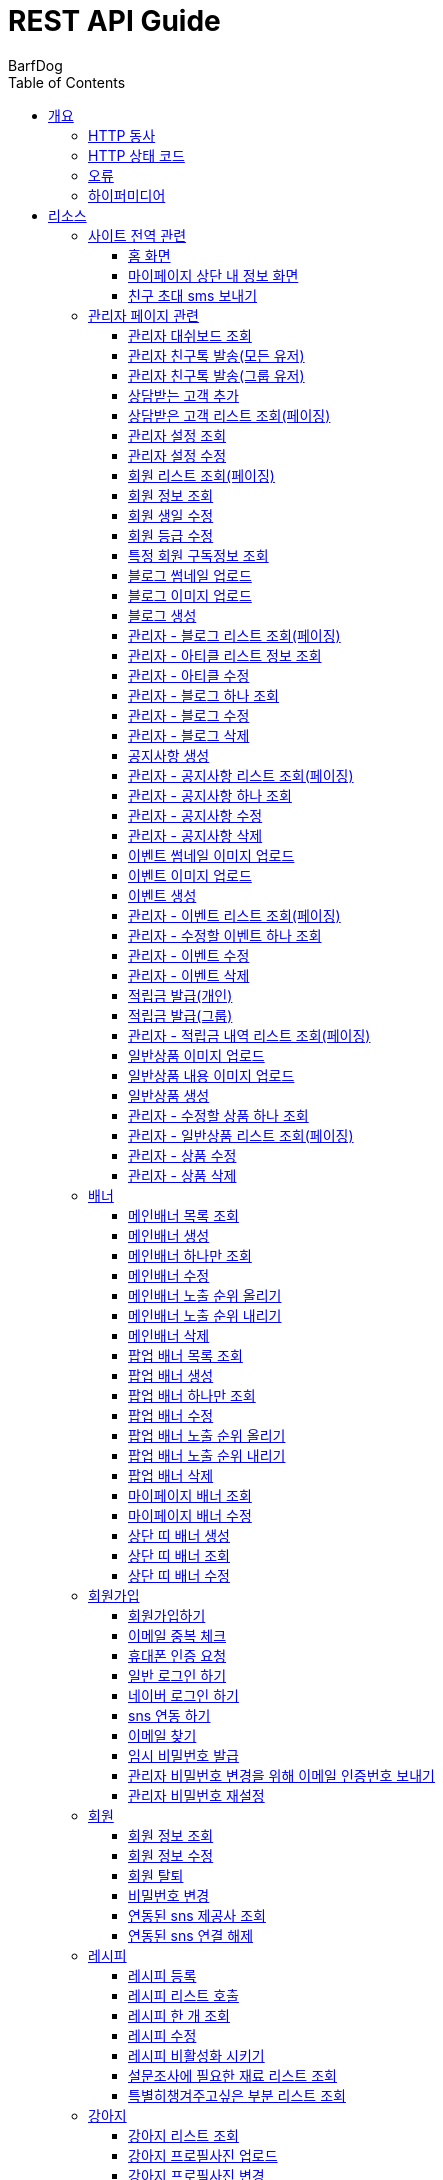 = REST API Guide
BarfDog;
:doctype: book
:icons: font
:source-highlighter: highlightjs
:toc: left
:toclevels: 4
:sectlinks:
:operation-curl-request-title: Example request
:operation-http-response-title: Example response

[[overview]]
= 개요

[[overview-http-verbs]]
== HTTP 동사

본 REST API에서 사용하는 HTTP 동사(verbs)는 가능한한 표준 HTTP와 REST 규약을 따릅니다.

|===
| 동사 | 용례

| `GET`
| 리소스를 가져올 때 사용

| `POST`
| 새 리소스를 만들 때 사용

| `PUT`
| 기존 리소스를 수정할 때 사용 (단, 첨부파일과 값을 한번에 수정할 경우 'POST' 사용)

| `DELETE`
| 기존 리소스를 삭제할 떄 사용
|===

[[overview-http-status-codes]]
== HTTP 상태 코드

본 REST API에서 사용하는 HTTP 상태 코드는 가능한한 표준 HTTP와 REST 규약을 따릅니다.

|===
| 상태 코드 | 용례

| `200 OK`
| 요청을 성공적으로 처리함

| `201 Created`
| 새 리소스를 성공적으로 생성함. 응답의 `Location` 헤더에 해당 리소스의 URI가 담겨있다.

| `400 Bad Request`
| 잘못된 요청을 보낸 경우. 응답 본문에 오류에 대한 정보가 담겨있다.

| `401 Unauthorized`
| 인증되지 않음. ex) 토큰 기한만료 or 토큰이 없을 경우 응답 본문 'reason' 필드 참고

| `403 Forbidden`
| 접근 권한 없음. ex) 해당 토큰으로는 접근할 수 없을 경우

| `404 Not Found`
| 요청한 리소스가 없음. 요청한 인덱스번호에 해당하는 정보가 존재하지 않을경우

| `409 Conflict`
| 리소스 충돌(중복).
|===

[[overview-errors]]
== 오류

에러 응답이 발생했을 때 (상태 코드 >= 400), 본문에 해당 문제를 기술한 JSON 객체가 담겨있다.

예를 들어, 잘못된 요청으로 배너를 만들려고 했을 때  `400 Bad Request` 응답을 받는다.

//include::{snippets}/errors/http-response.adoc[]

[[overview-hypermedia]]
== 하이퍼미디어

본 REST API는 하이퍼미디어를 사용하며 응답에 담겨있는 리소스는 다른 리소스에 대한 링크를 가지고 있다.
응답은 http://stateless.co/hal_specification.html[Hypertext Application from resource to resource. Language (HAL)] 형식을 따른다.
링크는 `_links`라는 키로 제공한다. 본 API의 사용자(클라이언트)는 URI를 직접 생성하지 않아야 하며, 리소스에서 제공하는 링크를 사용해야 한다.

[[resources]]
= 리소스

[[resources-site]]
== 사이트 전역 관련
사이트 전역 관련 api

[[resources-home-page]]
=== 홈 화면

`GET` 요청을 사용하여 홈 화면에 필요한 내용을 조회할 수 있다.

operation::home_page[snippets='curl-request,request-headers,request-body,response-headers,response-body,response-fields,links']

[[resources-my-page]]
=== 마이페이지 상단 내 정보 화면

`GET` 요청을 사용하여 마이페이지 상단 화면에 필요한 내용을 조회할 수 있다.

operation::my_page[snippets='curl-request,request-headers,request-body,response-headers,response-body,response-fields,links']

[[resources-send-inviteSms]]
=== 친구 초대 sms 보내기

`POST` 요청을 사용하여 친구 초대 sms를 전송할 수 있다.

        /*
            * response의 실패
            * {"status":113, "msg":"UTF-8 인코딩이 아닙니다."}
            * 실패 코드번호, 내용
            *
            * status code 112 실패인 경우 인코딩 실패 문자열 return
            *  {"status":112, "msg": "message EUC-KR 인코딩에 실패 하였습니다.", "msg_detail":풰(13)}
            *  실패 코드번호, 내용, 인코딩 실패 문자열(문자열 위치)
        */

		/*
			* response 성공
			* {"status":0}
			* 성공 코드번호 (성공코드는 다이렉트센드 DB서버에 정상수신됨을 뜻하며 발송성공(실패)의 결과는 발송완료 이후 확인 가능합니다.)
			*
			* 잘못된 번호가 포함된 경우
			* {"status":0, "msg":"유효하지 않는 번호를 제외하고 발송 완료 하였습니다.", "msg_detail":"error mobile : 01000000001aa, 010112"}
			* 성공 코드번호 (성공코드는 다이렉트센드 DB서버에 정상수신됨을 뜻하며 발송성공(실패)의 결과는 발송완료 이후 확인 가능합니다.), 내용, 잘못된 데이터
			*
		*/

		/*
			status code
			0   : 정상발송 (성공코드는 다이렉트센드 DB서버에 정상수신됨을 뜻하며 발송성공(실패)의 결과는 발송완료 이후 확인 가능합니다.)
			100 : POST validation 실패
			101 : sender 유효한 번호가 아님
			102 : recipient 유효한 번호가 아님
			103 : 회원정보가 일치하지 않음
			104 : 받는 사람이 없습니다
			105 : message length = 0, message length >= 2000, title >= 20
			106 : message validation 실패
			107 : 이미지 업로드 실패
			108 : 이미지 갯수 초과
			109 : return_url이 유효하지 않습니다
			110 : 이미지 용량 300kb 초과
			111 : 이미지 확장자 오류
			112 : euckr 인코딩 에러 발생
			114 : 예약정보가 유효하지 않습니다.
			200 : 동일 예약시간으로는 200회 이상 API 호출을 할 수 없습니다.
			201 : 분당 300회 이상 API 호출을 할 수 없습니다.
			205 : 잔액부족
			999 : Internal Error.
		 */

operation::send_inviteSms[snippets='curl-request,request-headers,request-body,request-fields,response-headers,response-body,response-fields,links']




[[resources-admin]]
== 관리자 페이지 관련

관리자 관련 api

[[resources-admin-dashBoard]]
=== 관리자 대쉬보드 조회

`GET` 요청을 사용해서 관리자 대쉬보드를 조회할 수 있다.

operation::admin_dashBoard[snippets='curl-request,request-headers,request-parameters,request-body,response-headers,response-body,response-fields,links']



[[resources-friendTalk-all]]
=== 관리자 친구톡 발송(모든 유저)

`POST` 요청을 사용해서 관리자 친구톡을 모든유저에게 보낼 수 있다.

operation::admin_friendTalk_all[snippets='curl-request,request-headers,request-body,request-fields,response-headers,response-body,response-fields,links']


[[resources-friendTalk-group]]
=== 관리자 친구톡 발송(그룹 유저)

`POST` 요청을 사용해서 관리자 친구톡을 그룹유저에게 보낼 수 있다.

operation::admin_friendTalk_group[snippets='curl-request,request-headers,request-body,request-fields,response-headers,response-body,response-fields,links']


[[resources-create-guest]]
=== 상담받는 고객 추가

`POST` 요청을 사용해서 상담받는 고객을 추가 할 수 있다.

operation::admin_create_guest[snippets='curl-request,request-headers,request-body,request-fields,response-headers,response-body,response-fields,links']

[[resources-query-admin-guests]]
=== 상담받은 고객 리스트 조회(페이징)

`GET` 요청을 사용해서 상담받은 고객 리스트를 조회 할 수 있다. +

검색 키워드를 포함한 모든 결과 조회 +

operation::query_admin_guests[snippets='curl-request,request-headers,request-parameters,request-body,response-headers,response-body,response-fields,links']








[[resources-query-setting]]
=== 관리자 설정 조회

`GET` 요청을 사용해서 관리자 설정을 조회할 수 있다.

operation::query_setting[snippets='curl-request,request-headers,request-body,response-headers,response-body,response-fields,links']

[[resources-update-setting]]
=== 관리자 설정 수정

`PUT` 요청을 사용해서 관리자 설정을 수정할 수 있다.

operation::update_setting[snippets='curl-request,request-headers,request-body,request-fields,response-headers,response-body,response-fields,links']


[[resources-admin-queryMembers]]
=== 회원 리스트 조회(페이징)

`GET` 요청을 사용하여 페이징으로 회원을 검색할 수 있다.

operation::admin_query_members[snippets='curl-request,request-headers,request-parameters,request-body,response-headers,response-body,response-fields,links']


[[resources-admin-queryMember]]
=== 회원 정보 조회

`GET` 요청을 사용해서 회원 정보를 조회할 수 있다.

operation::admin_query_member[snippets='curl-request,path-parameters,request-headers,request-body,response-headers,response-body,response-fields,links']

[[resources-admin-updateBirthday]]
=== 회원 생일 수정

`PUT` 요청을 사용해서 회원 생일을 수정 할 수 있다.

operation::update_memberBirthday[snippets='curl-request,path-parameters,request-headers,request-body,request-fields,response-headers,response-body,response-fields,links']


[[resources-admin-updateGrade]]
=== 회원 등급 수정

`PUT` 요청을 사용해서 회원 등급을 수정 할 수 있다.

operation::update_memberGrade[snippets='curl-request,path-parameters,request-headers,request-body,request-fields,response-headers,response-body,response-fields,links']


[[admin_query_memberSubscribes]]
=== 특정 회원 구독정보 조회

`GET` 요청을 사용해서 특정 회원의 구독리스트를 조회할 수 있다.

operation::admin_query_memberSubscribes[snippets='curl-request,path-parameters,request-parameters,request-headers,request-body,response-headers,response-body,response-fields,links']




[[resources-upload-blogThumbnail]]
=== 블로그 썸네일 업로드

`POST` 요청을 사용해서 블로그 썸네일을 업로드 할 수 있다.

operation::upload_blogThumbnail[snippets='curl-request,request-headers,request-body,request-parts,response-headers,response-body,response-fields,links']



[[resources-upload-blogImage]]
=== 블로그 이미지 업로드

`POST` 요청을 사용해서 블로그 이미지를 업로드 할 수 있다.

operation::upload_blogImage[snippets='curl-request,request-headers,request-body,request-parts,response-headers,response-body,response-fields,links']

[[resources-create-blog]]
=== 블로그 생성

`POST` 요청을 사용해서 블로그를 생성 할 수 있다.

operation::create_blog[snippets='curl-request,request-headers,request-body,request-fields,response-headers,response-body,response-fields,links']

[[resources-admin-query-blogs]]
=== 관리자 - 블로그 리스트 조회(페이징)

`GET` 요청을 사용하여 페이징으로 블로그리스트를 조회할 수 있다.

operation::admin_query_blogs[snippets='curl-request,request-headers,request-parameters,request-body,response-headers,response-body,response-fields,links']

[[resources-admin-query-articles]]
=== 관리자 - 아티클 리스트 정보 조회

`GET` 요청을 사용하여 아티클 리스트와 아티클로 설정할 블로그 제목 리스트를 조회할 수 있다.

operation::admin_query_articles[snippets='curl-request,request-headers,request-body,response-headers,response-body,response-fields,links']

[[resources-admin-update-articles]]
=== 관리자 - 아티클 수정

`PUT` 요청을 사용하여 아티클을 변경할 수 있다.

operation::admin_update_articles[snippets='curl-request,request-headers,request-body,request-fields,response-headers,response-body,response-fields,links']


[[resources-admin-query-blog]]
=== 관리자 - 블로그 하나 조회

`GET` 요청을 사용하여 수정할 블로그의 정보를 조회할 수 있다.

operation::admin_query_blog[snippets='curl-request,path-parameters,request-headers,request-body,response-headers,response-body,response-fields,links']

[[resources-admin-update-blog]]
=== 관리자 - 블로그 수정

`PUT` 요청을 사용하여 블로그의 정보를 수정할 수 있다.

operation::admin_update_blog[snippets='curl-request,path-parameters,request-headers,request-body,request-fields,response-headers,response-body,response-fields,links']

[[resources-admin-delete-blog]]
=== 관리자 - 블로그 삭제

`DELETE` 요청을 사용하여 블로그를 삭제할 수 있다.

아티클인 블로그를 삭제할 경우 400 에러와 메시지 나옴.

operation::admin_delete_blog[snippets='curl-request,path-parameters,request-headers,request-body,response-headers,response-body,response-fields,links']


[[resources-create-notice]]
=== 공지사항 생성

`POST` 요청을 사용해서 공지사항을 생성 할 수 있다.

operation::create_notice[snippets='curl-request,request-headers,request-body,request-fields,response-headers,response-body,response-fields,links']

[[resources-admin-query-notices]]
=== 관리자 - 공지사항 리스트 조회(페이징)

`GET` 요청을 사용하여 페이징으로 공지사항 리스트를 조회할 수 있다.

operation::admin_query_notices[snippets='curl-request,request-headers,request-parameters,request-body,response-headers,response-body,response-fields,links']

[[resources-admin-query-notice]]
=== 관리자 - 공지사항 하나 조회

`GET` 요청을 사용하여 수정할 공지사항의 정보를 조회할 수 있다.

operation::admin_query_notice[snippets='curl-request,path-parameters,request-headers,request-body,response-headers,response-body,response-fields,links']

[[resources-admin-update-notice]]
=== 관리자 - 공지사항 수정

`PUT` 요청을 사용하여 공지사항의 정보를 수정할 수 있다.

operation::admin_update_notice[snippets='curl-request,path-parameters,request-headers,request-body,request-fields,response-headers,response-body,response-fields,links']

[[resources-delete-notice]]
=== 관리자 - 공지사항 삭제

`DELETE` 요청을 사용하여 공지사항을 삭제할 수 있다.

글 카테고리가 공지사항이 아닌 글을 삭제하려고 할 경우 400 에러와 메시지 나옴.

operation::admin_delete_notice[snippets='curl-request,path-parameters,request-headers,request-body,response-headers,response-body,response-fields,links']

[[resources-upload-eventThumbnail]]
=== 이벤트 썸네일 이미지 업로드

`POST` 요청을 사용해서 이벤트 썸네일을 업로드 할 수 있다.

operation::upload_eventThumbnail[snippets='curl-request,request-headers,request-body,request-parts,response-headers,response-body,response-fields,links']


[[resources-upload-eventImage]]
=== 이벤트 이미지 업로드

`POST` 요청을 사용해서 이벤트 이미지를 업로드 할 수 있다.

operation::upload_eventImage[snippets='curl-request,request-headers,request-body,request-parts,response-headers,response-body,response-fields,links']

[[resources-create-event]]
=== 이벤트 생성

`POST` 요청을 사용해서 이벤트를 생성 할 수 있다.

operation::create_event[snippets='curl-request,request-headers,request-body,request-fields,response-headers,response-body,response-fields,links']


[[resources-admin-query-events]]
=== 관리자 - 이벤트 리스트 조회(페이징)

`GET` 요청을 사용하여 페이징으로 이벤트 리스트를 조회할 수 있다.

operation::admin_query_events[snippets='curl-request,request-headers,request-parameters,request-body,response-headers,response-body,response-fields,links']

[[resources-admin-query-event]]
=== 관리자 - 수정할 이벤트 하나 조회

`GET` 요청을 사용하여 수정할 이벤트의 정보를 조회할 수 있다.

operation::admin_query_event[snippets='curl-request,path-parameters,request-headers,request-body,response-headers,response-body,response-fields,links']

[[resources-admin-update-event]]
=== 관리자 - 이벤트 수정

`PUT` 요청을 사용하여 이벤트의 정보를 수정할 수 있다.

operation::admin_update_event[snippets='curl-request,path-parameters,request-headers,request-body,request-fields,response-headers,response-body,response-fields,links']

[[resources-admin-delete-event]]
=== 관리자 - 이벤트 삭제

`DELETE` 요청을 사용하여 이벤트를 삭제할 수 있다.

operation::admin_delete_event[snippets='curl-request,path-parameters,request-headers,request-body,response-headers,response-body,response-fields,links']


[[resources-publish-reward-personal]]
=== 적립금 발급(개인)

`POST` 요청을 사용해서 특정 개인들에게 적립금을 발급할 수 있다.

operation::admin_publish_rewards_personal[snippets='curl-request,request-headers,request-body,request-fields,response-headers,response-body,response-fields,links']

[[resources-publish-reward-group]]
=== 적립금 발급(그룹)

`POST` 요청을 사용해서 선택한 그룹에게 적립금을 발급할 수 있다.

operation::admin_publish_rewards_group[snippets='curl-request,request-headers,request-body,request-fields,response-headers,response-body,response-fields,links']

[[resources-admin-queryRewards]]
=== 관리자 - 적립금 내역 리스트 조회(페이징)

`GET` 요청을 사용하여 페이징으로 적립금 내역 리스트를 조회할 수 있다.

operation::admin_query_rewards[snippets='curl-request,request-headers,request-parameters,request-body,response-headers,response-body,response-fields,links']


[[resources-upload-imageImage]]
=== 일반상품 이미지 업로드

`POST` 요청을 사용해서 일반상품 이미지를 업로드 할 수 있다.

operation::upload_itemImage[snippets='curl-request,request-headers,request-body,request-parts,response-headers,response-body,response-fields,links']


[[resources-upload-itemContentImage]]
=== 일반상품 내용 이미지 업로드

`POST` 요청을 사용해서 일반상품 내용 이미지를 업로드 할 수 있다.

operation::upload_itemContentImage[snippets='curl-request,request-headers,request-body,request-parts,response-headers,response-body,response-fields,links']

[[resources-create-item]]
=== 일반상품 생성

`POST` 요청을 사용해서 일반상품을 생성 할 수 있다.

operation::create_item[snippets='curl-request,request-headers,request-body,request-fields,response-headers,response-body,response-fields,links']

[[resources-admin-query-item]]
=== 관리자 - 수정할 상품 하나 조회

`GET` 요청을 사용하여 수정할 상품의 정보를 조회할 수 있다.

operation::admin_query_item[snippets='curl-request,path-parameters,request-headers,request-body,response-headers,response-body,response-fields,links']

[[resources-admin-query-items]]
=== 관리자 - 일반상품 리스트 조회(페이징)

`GET` 요청을 사용하여 페이징으로 적립금 내역 리스트를 조회할 수 있다.

operation::admin_query_items[snippets='curl-request,request-headers,request-parameters,request-body,response-headers,response-body,response-fields,links']

[[resources-update-item]]
=== 관리자 - 상품 수정

`PUT` 요청을 사용하여 상품의 정보를 수정할 수 있다.

operation::admin_update_item[snippets='curl-request,path-parameters,request-headers,request-body,request-fields,response-headers,response-body,response-fields,links']

[[resources-delete-item]]
=== 관리자 - 상품 삭제

`DELETE` 요청을 사용하여 상품을 삭제할 수 있다.

operation::admin_delete_item[snippets='curl-request,path-parameters,request-headers,request-body,response-headers,response-body,response-fields,links']










[[resources-banners]]
== 배너

배너 리소스는 배너를 만들거나 조회할 때 사용한다.

[[resources-query-mainBanners]]
=== 메인배너 목록 조회

`GET` 요청을 사용하여 모든 메인 배너를 조회할 수 있다.

operation::query_mainBanners[snippets='curl-request,request-headers,request-body,response-headers,response-body,response-fields,links']

[[resources-create-mainBanner]]
=== 메인배너 생성

`POST` 요청을 사용해서 새 메인배너를 만들 수 있다.

operation::create_mainBanner[snippets='curl-request,request-headers,request-body,request-parts,request-part-requestDto-fields,response-headers,response-body,response-fields,links']

[[resources-query-mainBanner]]
=== 메인배너 하나만 조회

`GET` 요청을 사용해서 메인 배너 하나를 조회할 수 있다.

operation::query_mainBanner[snippets='curl-request,path-parameters,request-headers,request-body,response-headers,response-body,response-fields,links']


[[resources-update-mainBanner]]
=== 메인배너 수정

`POST` 요청을 사용해서 메인배너를 수정할 수 있다.[파일+데이터 동시에 수정하기 때문에 POST 사용]

operation::update_mainBanner[snippets='curl-request,path-parameters,request-headers,request-body,request-parts,request-part-requestDto-fields,response-headers,response-body,response-fields,links']

[[resources-update-mainBanner-leakedOrder-up]]
=== 메인배너 노출 순위 올리기

`PUT` 요청을 사용해서 메인 배너의 노출 순위를 올릴 수 있다.

operation::update_mainBanner_up[snippets='curl-request,path-parameters,request-headers,request-body,response-headers,response-body,response-fields,links']

[[resources-update-mainBanner-leakedOrder-down]]
=== 메인배너 노출 순위 내리기

`PUT` 요청을 사용해서 메인 배너의 노출 순위를 내릴 수 있다.

operation::update_mainBanner_down[snippets='curl-request,path-parameters,request-headers,request-body,response-headers,response-body,response-fields,links']

[[resources-delete-mainBanner]]
=== 메인배너 삭제

`DELETE` 요청을 사용해서 메인 배너를 삭제할 수 있다.

operation::delete_mainBanner[snippets='curl-request,path-parameters,request-headers,request-body,response-headers,response-body,response-fields,links']




[[resources-query-popupBanners]]
=== 팝업 배너 목록 조회

`GET` 요청을 사용하여 모든 팝업 배너를 조회할 수 있다.

operation::query_popupBanners[snippets='curl-request,request-headers,request-body,response-headers,response-body,response-fields,links']

[[resources-create-popupBanner]]
=== 팝업 배너 생성

`POST` 요청을 사용해서 새 팝업 배너를 만들 수 있다.

operation::create_popupBanner[snippets='curl-request,request-headers,request-body,request-parts,request-part-requestDto-fields,response-headers,response-body,response-fields,links']

[[resources-query-popupBanner]]
=== 팝업 배너 하나만 조회

`GET` 요청을 사용해서 팝업 배너 하나를 조회할 수 있다.

operation::query_popupBanner[snippets='curl-request,path-parameters,request-headers,request-body,response-headers,response-body,response-fields,links']


[[resources-update-popupBanner]]
=== 팝업 배너 수정

`POST` 요청을 사용해서 팝업 배너를 수정할 수 있다.[파일+데이터 동시에 수정하기 때문에 POST 사용]

operation::update_popupBanner[snippets='curl-request,path-parameters,request-headers,request-body,request-parts,request-part-requestDto-fields,response-headers,response-body,response-fields,links']

[[resources-update-popupBanner-leakedOrder-up]]
=== 팝업 배너 노출 순위 올리기

`PUT` 요청을 사용해서 팝업 배너의 노출 순위를 올릴 수 있다.

operation::update_popupBanner_up[snippets='curl-request,path-parameters,request-headers,request-body,response-headers,response-body,response-fields,links']

[[resources-update-popupBanner-leakedOrder-down]]
=== 팝업 배너 노출 순위 내리기

`PUT` 요청을 사용해서 팝업 배너의 노출 순위를 내릴 수 있다.

operation::update_popupBanner_down[snippets='curl-request,path-parameters,request-headers,request-body,response-headers,response-body,response-fields,links']

[[resources-delete-popupBanner]]
=== 팝업 배너 삭제

`DELETE` 요청을 사용해서 팝업 배너를 삭제할 수 있다.

operation::delete_popupBanner[snippets='curl-request,path-parameters,request-headers,request-body,response-headers,response-body,response-fields,links']

[[resources-query-myPageBanner]]
=== 마이페이지 배너 조회

`GET` 요청을 사용해서 마이페이지 배너를 조회할 수 있다.

operation::query_myPageBanner[snippets='curl-request,request-headers,request-body,response-headers,response-body,response-fields,links']

[[resources-update-myPageBanner]]
=== 마이페이지 배너 수정

`POST` 요청을 사용해서 마이페이지 배너를 수정할 수 있다.[파일+데이터 동시에 수정하기 때문에 수정이지만 POST 사용]

operation::create_myPageBanner[snippets='curl-request,request-headers,request-body,request-parts,request-part-requestDto-fields,response-headers,response-body,response-fields,links']


[[resources-create-topBanner]]
=== 상단 띠 배너 생성

`POST` 요청을 사용해서 상단 띠 배너를 생성할 수 있다.

operation::create_topBanner[snippets='curl-request,request-headers,request-body,response-headers,response-body,response-fields,links']

[[resources-query-topBanner]]
=== 상단 띠 배너 조회

`GET` 요청을 사용해서 상단 띠 배너를 생성할 수 있다.

operation::query_topBanner[snippets='curl-request,request-headers,request-body,response-headers,response-body,response-fields,links']

[[resources-update-topBanner]]
=== 상단 띠 배너 수정

`PUT` 요청을 사용해서 상단 띠 배너를 수정할 수 있다.

operation::update_topBanner[snippets='curl-request,path-parameters,request-headers,request-fields,request-body,response-headers,response-body,response-fields,links']


[[resources-join-info]]
== 회원가입

회원가입 관련 리소스.

[[resources-join]]
=== 회원가입하기

`POST` 요청을 사용해서 회원가입을 할 수 있다.

operation::join[snippets='curl-request,request-headers,request-body,request-fields,response-headers,response-body,response-fields,links']

[[resources-email-duplication]]
=== 이메일 중복 체크

`GET` 요청을 사용해서 이메일 중복체크를 할 수 있다.

중복일 경우 http status 409

operation::email_duplication[snippets='curl-request,request-headers,request-parameters,request-body,response-headers,response-body,response-fields,links']



[[resources-join-phoneAuth]]
=== 휴대폰 인증 요청

`POST` 요청을 사용해서 휴대폰 본인 인증 요청을 할 수 있다. +
이미 db에 존재하는 휴대전화일 경우 409 에러 응답

operation::join_phoneAuth[snippets='curl-request,request-headers,request-body,request-fields,response-headers,response-body,response-fields,links']

[[resources-login]]
=== 일반 로그인 하기

`POST` 요청을 사용해서 일반 로그인을 할 수 있다.

operation::login[snippets='curl-request,request-headers,request-body,request-fields,response-headers,response-body,response-fields']

[[resources-login-naver]]
=== 네이버 로그인 하기

`POST` 요청을 사용해서 네이버 간편 로그인을 할 수 있다.

response body에 resultcode, message 값 / 설명 +
251, new member / 기존회원 존재하지않고 처음 방문한 사용자 -> 네이버 api 회원 정보 이용해서 회원가입 페이지로 가서 추가 입력 +
252, need to connect new sns / 기존회원 존재하나 sns 연동 되지 않음 -> sns 연동 페이지로 이동 +
253, has already been connected by kakao / 이미 카카오로 연동되어있는 계정 (카카오 로그인시 200 success 로그인 처리) +
254, has already been connected by naver / 이미 네이버로 연동되어있는 계정 (네이버 로그인시 200 success 로그인 처리) +
+
200, success / 간편로그인 성공 - 응답 header에 'Authorization' 존재함 +
+
500, internal error / 내부 에러 +
+
기타 네이버 api 에러 +
024, Authentication failed / 인증에 실패했습니다. +
028, Authentication header not exists / OAuth 인증 헤더(authorization header)가 없습니다. +
403, Forbidden / 호출 권한이 없습니다.	API 요청 헤더에 클라이언트 ID와 Secret 값을 정확히 전송했는지 확인해보시길 바랍니다. +
404, Not Found / 검색 결과가 없습니다.	- +
500, Internal Server Error / 데이터베이스 오류입니다.	서버 내부 에러가 발생하였습니다. 포럼에 올려주시면 신속히 조치하겠습니다. +

operation::login_naver[snippets='curl-request,request-headers,request-body,request-fields,response-headers,response-body,response-fields']

[[resources-connect-sns]]
=== sns 연동 하기

`POST` 요청을 사용해서 네이버 간편 로그인을 할 수 있다.

연동 성공 시 200, 로그인 처리 - response header Authorization jwt 토큰 +
비밀번호 잘못됨 400 +
휴대번호에 해당하는 계정 존재하지않음 404 +

operation::connect_sns[snippets='curl-request,request-headers,request-body,request-fields,response-headers,response-body,response-fields']






[[resources-find-email]]
=== 이메일 찾기

`GET` 요청을 사용해서 이메일을 찾을 수 있다.

operation::find_email[snippets='curl-request,request-headers,request-parameters,response-headers,response-body,response-fields,links']

[[resources-find-password]]
=== 임시 비밀번호 발급

`PUT` 요청을 사용해서 임시 비밀번호를 발급 받을 수 있다.

operation::find_password[snippets='curl-request,request-headers,request-body,request-fields,response-headers,response-body,response-fields,links']

[[resources-admin-password-email-auth]]
=== 관리자 비밀번호 변경을 위해 이메일 인증번호 보내기

`POST` 요청을 사용해서 이메일 인증번호를 보낼 수 있다.

operation::email_auth_admin_password[snippets='curl-request,request-headers,request-body,request-fields,response-headers,response-body,response-fields,links']

[[resources-change-admin-password]]
=== 관리자 비밀번호 재설정

`PUT` 요청을 사용해서 관리자의 비밀번호를 새로 설정할 수 있다.

operation::change_admin_password[snippets='curl-request,request-headers,request-body,request-fields,response-headers,response-body,response-fields,links']



[[resources-member-info]]
== 회원

회원 관련 리소스.

[[resources-query-member]]
=== 회원 정보 조회

`GET` 요청을 사용해서 마이페이지에 필요한 회원정보를 조회 할 수 있다.

operation::query_member[snippets='curl-request,request-headers,request-body,response-headers,response-body,response-fields,links']

[[resources-update-member]]
=== 회원 정보 수정

`PUT` 요청을 사용해서 회원 정보를 수정 할 수 있다.

operation::update_member[snippets='curl-request,request-headers,request-body,request-fields,response-headers,response-body,response-fields,links']

[[resources-withdrawal]]
=== 회원 탈퇴

`DELETE` 요청을 사용해서 회원 탈퇴를 할 수 있다. +
탈퇴 시 실제로 삭제되는게 아니고 member객체의 isWithdrawal 필드가 true 로 변경됨

operation::withdrawal[snippets='curl-request,request-headers,request-body,request-fields,response-headers,response-body,response-fields,links']


[[resources-update-password]]
=== 비밀번호 변경

`PUT` 요청을 사용해서 비밀번호를 수정 할 수 있다.

operation::update_password[snippets='curl-request,request-headers,request-body,request-fields,response-headers,response-body,response-fields,links']

[[resources-query-snsProvider]]
=== 연동된 sns 제공사 조회

`GET` 요청을 사용해서 마이페이지 연동된 sns 제공사를 조회 할 수 있다.

operation::query_snsProvider[snippets='curl-request,request-headers,request-body,response-headers,response-body,response-fields,links']

[[resources-unconnect-sns]]
=== 연동된 sns 연결 해제

`DELETE` 요청을 사용해서 마이페이지 연동된 sns 연결을 해제할 수 있다.

operation::unconnect_sns[snippets='curl-request,request-headers,request-body,response-headers,response-body,response-fields,links']


[[resources-recipe-info]]
== 레시피

레시피 관련 리소스.

[[resources-create-recipe]]
=== 레시피 등록

`POST` 요청을 사용해서 새로운 레시피를 등록 할 수 있다.

operation::create_recipe[snippets='curl-request,request-headers,request-body,request-parts,request-part-requestDto-fields,response-headers,response-body,response-fields,links']

[[resources-query-recipes]]
=== 레시피 리스트 호출

`GET` 요청을 사용해서 레시피 리스트를 호출 할 수 있다.

operation::query_recipes[snippets='curl-request,request-headers,request-body,response-headers,response-body,response-fields,links']

[[resources-query-recipe]]
=== 레시피 한 개 조회

`GET` 요청을 사용해서 레시피를 한 개 조회 할 수 있다.

operation::query_recipe[snippets='curl-request,path-parameters,request-headers,request-body,response-headers,response-body,response-fields,links']

[[resources-update-recipe]]
=== 레시피 수정

`POST` 요청을 사용해서 레시피를 수정 할 수 있다.(파일과 데이터를 동시에 저장하기 때문에 POST 사용)

operation::update_recipe[snippets='curl-request,path-parameters,request-headers,request-body,request-parts,request-part-requestDto-fields,response-headers,response-body,response-fields,links']

[[resources-inactive-recipe]]
=== 레시피 비활성화 시키기

`PUT` 요청을 사용해서 레시피를 비활성화 시킬 수 있다.

operation::inactive_recipe[snippets='curl-request,path-parameters,request-headers,request-body,response-headers,response-body,response-fields,links']

[[resources-query-ingredients]]
=== 설문조사에 필요한 재료 리스트 조회

`GET` 요청을 사용해서 설문조사에 필요한 재료 리스트를 조회할 수 있다.

operation::query_ingredients[snippets='curl-request,request-headers,request-body,response-headers,response-body,response-fields,links']

[[resources-query-recipesForSurvey]]
=== 특별히챙겨주고싶은 부분 리스트 조회

`GET` 요청을 사용해서 설문조사에 특별히챙겨주고싶은 부분 리스트를 조회할 수 있다.

operation::query_recipesForSurvey[snippets='curl-request,request-headers,request-body,response-headers,response-body,response-fields,links']


[[resources-dog-info]]
== 강아지

강아지 관련 리소스.

[[resources-query-dogs]]
=== 강아지 리스트 조회

`GET` 요청을 사용해서 내 강아지 리스트를 조회 할 수 있다.

operation::query_dogs[snippets='curl-request,request-headers,request-body,response-headers,response-body,response-fields,links']


[[resources-upload-dogPicture]]
=== 강아지 프로필사진 업로드

`POST` 요청을 사용해서 강아지 사진을 업로드 할 수 있다.

operation::upload_dogPicture[snippets='curl-request,request-headers,request-body,request-parts,response-headers,response-body,response-fields,links']

[[resources-update-dogPicture]]
=== 강아지 프로필사진 변경

`PUT` 요청을 사용해서 강아지 사진을 변경 할 수 있다. +

이미 (다른 강아지 or 본 강아지가)사용중인 dogPictureId 를 요청할 경우 conflict 409 status 응답 (본 강아지가 원래 사용하던 dogPictureId를 입력해도 409)+
dogPictureId가 null인 경우 기존 사진 삭제 처리

operation::update_dogPicture[snippets='curl-request,path-parameters,request-headers,request-body,request-fields,response-headers,response-body,response-fields,links']

[[resources-update-representative-dog]]
=== 강아지 대표견 설정

`PUT` 요청을 사용해서 해당 강아지를 대표견으로 설정 할 수 있다.

operation::update_representative_dog[snippets='curl-request,path-parameters,request-headers,request-body,response-headers,response-body,response-fields,links']

[[resources-query-dog]]
=== 수정할 강아지 정보 조회

`GET` 요청을 사용해서 해당 강아지의 정보를 조회할 수 있다.

operation::query_dog[snippets='curl-request,path-parameters,request-headers,request-body,response-headers,response-body,response-fields,links']

[[resources-update-dog]]
=== 강아지 설문조사 수정

`PUT` 요청을 사용해서 해당 강아지의 설문조사를 수정할 수 있다.

operation::update_dog[snippets='curl-request,request-headers,request-body,request-fields,response-headers,response-body,response-fields,links']


[[resources-query-dog-surveyReport]]
=== 강아지 설문조사 리포트 조회

`GET` 요청을 사용해서 해당 강아지의 설문조사 리포트를 조회할 수 있다.

operation::query_dog_surveyReport[snippets='curl-request,path-parameters,request-headers,request-body,response-headers,response-body,response-fields,links']

[[resources-query-dog-surveyReportResult]]
=== 강아지 설문조사 리포트 결과 조회

`GET` 요청을 사용해서 해당 강아지의 설문조사 리포트의 결과를 조회할 수 있다.

operation::query_dog_surveyReportResult[snippets='curl-request,path-parameters,request-headers,request-body,response-headers,response-body,response-fields,links']

[[resources-update-subscribe]]
=== 구독정보 수정

`PUT` 요청을 사용해서 구독정보를 수정할 수 있다.

operation::update_subscribe[snippets='curl-request,path-parameters,request-headers,request-body,request-fields,response-headers,response-body,response-fields,links']




[[resources-delete-dog]]
=== 강아지 삭제

`DELETE` 요청을 사용해서 해당 강아지를 삭제할 수 있다. +

삭제할 강아지 존재하지 않음 404 +
삭제할 강아지가 대표견일 경우 400(삭제 불가) +

operation::delete_dog[snippets='curl-request,path-parameters,request-headers,request-body,response-headers,response-body,response-fields,links']



[[resources-create-dog]]
=== 강아지 등록

`POST` 요청을 사용해서 설문조사 후 새로운 강아지를 등록 할 수 있다.

operation::create_dog[snippets='curl-request,request-headers,request-body,request-fields,response-headers,response-body,response-fields,links']

[[resources-surveyReport-info]]
== 설문조사

설문조사 관련 리소스.

[[resources-query-surveyReport]]
=== 설문조사 리포트 조회

`GET` 요청을 사용해서 설문조사 분석 리포트를 조회 할 수 있다.

operation::query_surveyReport[snippets='curl-request,path-parameters,request-headers,response-headers,response-body,response-fields,links']

[[resources-query-surveyResult]]
=== 설문조사 리포트 레시피 추천 결과 조회

`GET` 요청을 사용해서 설문조사 분석 리포트를 조회 할 수 있다.

operation::query_surveyResult[snippets='curl-request,path-parameters,request-headers,response-headers,response-body,response-fields,links']


[[resources-admin-coupon-info]]
== 관리자 쿠폰

관리자 쿠폰 관련 리소스.

[[resources-create-coupon]]
=== 쿠폰 등록

`POST` 요청을 사용해서 새로운 쿠폰을 등록 할 수 있다.

operation::create_coupon[snippets='curl-request,request-headers,request-body,request-fields,response-headers,response-body,response-fields,links']

[[resources-query-direct-coupons]]
=== 직접 발행 쿠폰 조회

`GET` 요청을 사용해서 직접 발행 쿠폰을 조회할 수 있다.

operation::query_direct_coupons[snippets='curl-request,request-headers,request-parameters,request-body,response-headers,response-body,response-fields,links']

[[resources-query-auto-coupons]]
=== 자동 발행 쿠폰 조회

`GET` 요청을 사용해서 자동 발행 쿠폰을 조회할 수 있다.

operation::query_auto_coupons[snippets='curl-request,request-headers,request-parameters,request-body,response-headers,response-body,response-fields,links']

[[resources-update-coupon-inactive]]
=== 쿠폰 비활성(삭제)시키기

`PUT` 요청을 사용해서 쿠폰을 비활성(삭제) 시킬 수 있다.

operation::update_coupon_inactive[snippets='curl-request,path-parameters,request-headers,request-body,response-headers,response-body,response-fields,links']

[[resources-query-general-coupons-in-publication]]
=== 쿠폰 발행 시 선택할 일반 쿠폰 리스트

`GET` 요청을 사용해서 일반 발행 쿠폰 리스트를 조회할 수 있다.

operation::query_general_coupons_in_publication[snippets='curl-request,request-headers,request-body,response-headers,response-body,response-fields,links']

[[resources-query-code-coupons-in-publication]]
=== 쿠폰 발행 시 선택할 코드 쿠폰 리스트

`GET` 요청을 사용해서 코드 발행 쿠폰 리스트를 조회할 수 있다.

operation::query_code_coupons_in_publication[snippets='curl-request,request-headers,request-body,response-headers,response-body,response-fields,links']

[[resources-query-members-in-publication]]
=== 개인 쿠폰 발행 시 유저 검색

`GET` 요청을 사용해서 개인 쿠폰 발행할 유저를 검색할 수 있다.

operation::query_members_in_publication[snippets='curl-request,request-headers,request-body,request-parameters,response-headers,response-body,response-fields,links']

[[resources-publish-coupon-personal]]
=== 개인 쿠폰 발행하기

`POST` 요청을 사용해서 선택한 개인 유저들에게 쿠폰을 발행할 수 있다.

operation::publish_coupon_personal[snippets='curl-request,request-headers,request-body,request-fields,response-headers,response-body,response-fields,links']

[[resources-publish-coupon-group]]
=== 그룹 쿠폰 발행하기

`POST` 요청을 사용해서 해당 그룹에게 쿠폰을 발행할 수 있다.

operation::publish_coupon_group[snippets='curl-request,request-headers,request-body,request-fields,response-headers,response-body,response-fields,links']

[[resources-publish-coupon-all]]
=== 모든유저에게 쿠폰 발행하기

`POST` 요청을 사용해서 모든 유저에게 쿠폰을 발행할 수 있다.

operation::publish_coupon_all[snippets='curl-request,request-headers,request-body,request-fields,response-headers,response-body,response-fields,links']


[[resources-query-auto-coupons-modification]]
=== 수정할 자동발행 쿠폰 리스트 조회하기

`GET` 요청을 사용해서 수정할 자동발행 쿠폰 리스트를 조회할 수 있다.

operation::query_auto_coupons_modification[snippets='curl-request,request-headers,request-body,response-headers,response-body,response-fields,links']

[[resources-resources-update-auto-coupons]]
=== 자동 발행 쿠폰 수정하기

`PUT` 요청을 사용해서 자동발행 쿠폰을 수정할 수 있다.

operation::update_auto_coupons[snippets='curl-request,request-headers,request-body,request-fields,response-headers,response-body,response-fields,links']


[[resources-reward-info]]
== 적립금

마이페이지 적립금 관련 리소스.

[[resources-query-rewards]]
=== 적립금 내역 조회(페이징)

`GET` 요청을 사용하여 페이징으로 적립금 내역을 검색할 수 있다.

operation::query_rewards[snippets='curl-request,request-headers,request-parameters,request-body,response-headers,response-body,response-fields,links']


[[resources-query-rewards-invite]]
=== 친구초대 적립금 내역 조회(페이징)

`GET` 요청을 사용하여 페이징으로 친구초대 적립금 내역을 검색할 수 있다.

operation::query_rewards_invite[snippets='curl-request,request-headers,request-parameters,request-body,response-headers,response-body,response-fields,links']

[[resources-recommend-friend]]
=== 친구 코드로 추천하기

`PUT` 요청을 사용하여 친구를 추천할 수 있다.

operation::query_rewards_recommend[snippets='curl-request,request-headers,request-body,response-headers,response-body,response-fields,links']



[[resources-event-info]]
== 이벤트

이벤트 관련 리소스.

[[resources-query-events]]
=== 진행중인 이벤트 조회(페이징)

`GET` 요청을 사용하여 페이징으로 진행중인 이벤트 리스트를 조회할 수 있다.

operation::query_events[snippets='curl-request,request-headers,request-parameters,request-body,response-headers,response-body,response-fields,links']

[[resources-query-event]]
=== 이벤트 상세 조회

`GET` 요청을 사용하여 이벤트 상세를 조회할 수 있다.

operation::query_event[snippets='curl-request,request-headers,path-parameters,request-body,response-headers,response-body,response-fields,links']


[[resources-notice-info]]
== 공지사항

공지사항 관련 리소스.

[[resources-query-notices]]
=== 공지사항 조회(페이징)

`GET` 요청을 사용하여 페이징으로 공지사항 리스트를 조회할 수 있다.

operation::query_notices[snippets='curl-request,request-headers,request-parameters,request-body,response-headers,response-body,response-fields,links']

[[resources-query-notice]]
=== 공지사항 하나 조회

`GET` 요청을 사용하여 공지사항 하나를 조회할 수 있다.

이전 글 or 다음 글 존재하지않을 시 null 값

operation::query_notice[snippets='curl-request,request-headers,path-parameters,request-body,response-headers,response-body,response-fields,links']

[[resources-blog-info]]
== 블로그

블로그 관련 리소스.

[[resources-query-articles]]
=== 아티클 목록 조회

`GET` 요청을 사용하여 아티클 목록을 조회할 수 있다.

operation::query_articles[snippets='curl-request,request-headers,request-body,response-headers,response-body,response-fields,links']

[[resources-query-blogs]]
=== 전체 블로그 리스트 조회(페이징)

`GET` 요청을 사용하여 페이징으로 블로그 전체 리스트를 조회할 수 있다.

operation::query_blogs[snippets='curl-request,request-headers,request-parameters,request-body,response-headers,response-body,response-fields,links']


[[resources-query-blogs-category]]
=== 블로그 카테고리별 리스트 조회(페이징)

`GET` 요청을 사용하여 페이징으로 카테고리별 블로그 리스트를 조회할 수 있다.

카테고리가 존재하지 않을 경우 STATUS 404

operation::query_blogs_category[snippets='curl-request,path-parameters,request-headers,request-parameters,request-body,response-headers,response-body,response-fields,links']

[[resources-query-blog]]
=== 블로그 하나 조회

`GET` 요청을 사용하여 블로그 하나를 조회할 수 있다.

operation::query_blog[snippets='curl-request,request-headers,path-parameters,request-body,response-headers,response-body,response-fields,links']


[[resources-review-info]]
== 리뷰

리뷰 관련 리소스.

[[resources-query-best-reviews]]
=== 커뮤니티 리뷰 베스트 리뷰 리스트 조회

`GET` 요청을 사용하여 커뮤니티 페이지의 베스트 리뷰 리스트를 조회할 수 있다.

operation::query_best_reviews[snippets='curl-request,request-headers,request-body,response-headers,response-body,response-fields,links']

[[resources-query-reviews-community]]
=== 커뮤니티 리뷰 리스트 조회(페이징)

`GET` 요청을 사용하여 페이징으로 커뮤니티 리뷰 리스트를 조회할 수 있다.

operation::query_community_reviews[snippets='curl-request,request-headers,request-parameters,request-body,response-headers,response-body,response-fields,links']

[[resources-query-review-community]]
===  커뮤니티 베스트 리뷰 하나를 조회

`GET` 요청을 사용하여 커뮤니티 베스트 리뷰 하나를 조회할 수 있다.

operation::query_review_community[snippets='curl-request,path-parameters,request-headers,request-body,response-headers,response-body,response-fields,links']


[[resources-query-writeable-reviews]]
=== 작성 가능한 리뷰 리스트 조회(페이징)

`GET` 요청을 사용하여 페이징으로 작성 가능한 리뷰 리스트를 조회할 수 있다.

operation::query_writeable_reviews[snippets='curl-request,request-headers,request-parameters,request-body,response-headers,response-body,response-fields,links']

[[resources-upload-reviewImage]]
=== 리뷰 이미지 업로드

`POST` 요청을 사용해서 리뷰 이미지를 업로드 할 수 있다.

operation::upload_reviewImage[snippets='curl-request,request-headers,request-body,request-parts,response-headers,response-body,response-fields,links']

[[resources-write-review]]
=== 리뷰 작성

`POST` 요청을 사용해서 리뷰를 작성할 수 있다.

operation::write_review[snippets='curl-request,request-headers,request-body,request-fields,response-headers,response-body,response-fields,links']

[[resources-query-reviews]]
=== 작성한 리뷰 리스트 조회(페이징)

`GET` 요청을 사용하여 페이징으로 작성한 리뷰 리스트를 조회할 수 있다.

operation::query_reviews[snippets='curl-request,request-headers,request-parameters,request-body,response-headers,response-body,response-fields,links']


[[resources-query-review-images]]
=== 리뷰 이미지 리스트 조회

`GET` 요청을 사용하여 리뷰 이미지 리스트를 조회할 수 있다.

operation::query_review_images[snippets='curl-request,request-headers,path-parameters,request-body,response-headers,response-body,response-fields,links']


[[resources-query-review]]
=== 리뷰 하나 조회

`GET` 요청을 사용하여 리뷰 이미지 리스트를 조회할 수 있다.

operation::query_review[snippets='curl-request,request-headers,path-parameters,request-body,response-headers,response-body,response-fields,links']

[[resources-delete-review]]
=== 리뷰 삭제

`DELETE` 요청을 사용하여 리뷰를 삭제할 수 있다.

내가 작성한 리뷰가 아닐 경우 STATUS = 403

operation::delete_review[snippets='curl-request,request-headers,path-parameters,request-body,response-headers,response-body,response-fields,links']


[[resources-update-review]]
=== 리뷰 수정

`PUT` 요청을 사용하여 리뷰를 삭제할 수 있다.

내가 작성한 리뷰가 아닐 경우 STATUS = 403

operation::update_review[snippets='curl-request,request-headers,path-parameters,request-body,request-fields,response-headers,response-body,response-fields,links']


[[resources-admin-review-info]]
== 관리자 리뷰

관리자 리뷰 관련 리소스.

[[resources-admin-query-review-recipes]]
=== 관리자 리뷰 생성시 필요한 레시피 리스트 조회

`GET` 요청을 사용하여 리뷰 생성시 필요한 레시피 리스트를 조회할 수 있다.

operation::admin_query_review_recipes[snippets='curl-request,request-headers,request-body,response-headers,response-body,response-fields,links']

[[resources-admin-query-review-items]]
=== 관리자 리뷰 생성시 필요한 일반상품 리스트 조회

`GET` 요청을 사용하여 리뷰 생성시 필요한 일반상품 리스트를 조회할 수 있다.

operation::admin_query_review_items[snippets='curl-request,path-parameters,request-headers,request-body,response-headers,response-body,response-fields,links']

[[resources-admin-create-review]]
=== 관리자 리뷰 생성

`POST` 요청을 사용하여 리뷰를 생성할 수 있다.

operation::admin_create_review[snippets='curl-request,request-headers,request-body,request-fields,response-headers,response-body,response-fields,links']


[[resources-admin-query-reviews]]
=== 관리자 리뷰 리스트 조회(페이징)

`GET` 요청을 사용하여 페이징으로 조건에 맞는 리뷰 리스트를 조회할 수 있다.

operation::query_admin_reviews[snippets='curl-request,request-headers,request-parameters,request-body,response-headers,response-body,response-fields,links']

[[resources-approve-reviews]]
=== 관리자 리뷰 승인

`PUT` 요청을 사용하여 선택한 리뷰들을 승인할 수 있다.

operation::approve_reviews[snippets='curl-request,request-headers,request-body,request-fields,response-headers,response-body,response-fields,links']

[[resources-admin-delete-review]]
=== 관리자 리뷰 삭제

`DELETE` 요청을 사용하여 리뷰를 삭제할 수 있다.

operation::admin_delete_review[snippets='curl-request,request-headers,path-parameters,request-body,response-headers,response-body,response-fields,links']

[[resources-create-best-review]]
=== 관리자 베스트 리뷰 등록

`POST` 요청을 사용하여 선택한 리뷰들을 베스트 리뷰로 등록할 수 있다.

operation::create_best_reviews[snippets='curl-request,request-headers,request-body,request-fields,response-headers,response-body,response-fields,links']

[[resources-admin-query-review]]
=== 관리자 리뷰 조회

`GET` 요청을 사용하여 리뷰를 조회할 수 있다.

operation::admin_query_review[snippets='curl-request,request-headers,path-parameters,request-body,response-headers,response-body,response-fields,links']

[[resources-return-review]]
=== 관리자 리뷰 반려

`PUT` 요청을 사용하여 리뷰를 반려할 수 있다.

operation::return_review[snippets='curl-request,request-headers,path-parameters,request-body,request-fields,response-headers,response-body,response-fields,links']

[[resources-admin-query-best-reviews]]
=== 관리자 베스트 리뷰 리스트 조회

`GET` 요청을 사용하여 베스트 리뷰 리스트를 조회할 수 있다.

operation::query_admin_best_reviews[snippets='curl-request,request-headers,request-body,response-headers,response-body,response-fields,links']

[[resources-admin-delete-best-review]]
=== 관리자 베스트 리뷰 삭제

`DELETE` 요청을 사용하여 베스트 리뷰를 삭제할 수 있다.

operation::admin_delete_best_review[snippets='curl-request,request-headers,path-parameters,request-body,response-headers,response-body,response-fields,links']

[[resources-update-best-reviews-leakedOrder]]
=== 관리자 베스트 리뷰 순서 변경

`PUT` 요청을 사용하여 베스트 리뷰 노출 순서를 변경할 수 있다.

operation::update_best_reviews_leakedOrder[snippets='curl-request,request-headers,request-body,request-fields,response-headers,response-body,response-fields,links']





[[resources-item-info]]
== 일반 상품

일반 상품 관련 리소스.

[[resources-query-items]]
=== 일반 상품 리스트 조회(페이징)

`GET` 요청을 사용하여 페이징으로 조건에 맞는 일반 상품 리스트를 조회할 수 있다.

operation::query_items[snippets='curl-request,request-headers,request-parameters,request-body,response-headers,response-body,response-fields,links']

[[resources-query-item]]
=== 일반 상품 하나 조회

`GET` 요청을 사용하여 일반 상품 하나를 조회할 수 있다.

operation::query_item[snippets='curl-request,request-headers,path-parameters,request-body,response-headers,response-body,response-fields,links']

[[resources-query-item-reviews]]
=== 특정 일반 상품의 리뷰 리스트 조회(페이징)

`GET` 요청을 사용하여 페이징으로 특정 일반 상품의 리뷰 리스트를 조회할 수 있다.

operation::query_item_reviews[snippets='curl-request,path-parameters,request-headers,request-parameters,request-body,response-headers,response-body,response-fields,links']

[[resources-basket-info]]
== 장바구니

장바구니 관련 리소스.

[[resources-create-basket]]
=== 장바구니 담기

`POST` 요청을 사용하여 상품과 상품 옵션을 장바구니에 담을 수 있다.

operation::create_basket[snippets='curl-request,request-headers,request-body,request-fields,response-headers,response-body,response-fields,links']

[[resources-query-baskets]]
=== 장바구니 목록 조회

`GET` 요청을 사용하여 장바구니 목록을 조회할 수 있다.

operation::query_baskets[snippets='curl-request,request-headers,request-body,response-headers,response-body,response-fields,links']

[[resources-delete-basket]]
=== 장바구니 목록 하나 삭제

`DELETE` 요청을 사용하여 장바구니 목록을 삭제할 수 있다.

operation::delete_basket[snippets='curl-request,path-parameters,request-headers,request-body,response-headers,response-body,response-fields,links']

[[resources-delete-baskets]]
=== 장바구니 목목 여러개 삭제

`DELETE` 요청을 사용하여 장바구니 목록을 여러개 삭제할 수 있다.

operation::delete_baskets[snippets='curl-request,request-headers,request-body,request-fields,response-headers,response-body,response-fields,links']

[[resources-increase-basket]]
=== 장바구니 품목 개수 1개 추가

`PUT` 요청을 사용하여 장바구니 품목 개수를 1개 추가할 수 있다.

operation::increase_basket[snippets='curl-request,path-parameters,request-headers,request-body,response-headers,response-body,response-fields,links']

[[resources-decrease-basket]]
=== 장바구니 품목 개수 1개 감소

`PUT` 요청을 사용하여 장바구니 품목 개수를 1개 추가시킬 수 있다.

operation::decrease_basket[snippets='curl-request,path-parameters,request-headers,request-body,response-headers,response-body,response-fields,links']


[[resources-coupon-info]]
== 유저 쿠폰

유저 쿠폰 관련 리소스.

[[resources-query-coupons]]
=== 쿠폰 목록 조회

`GET` 요청을 사용하여 보유 쿠폰 리스트를 조회할 수 있다.

operation::query_coupons[snippets='curl-request,request-headers,request-parameters,request-body,response-headers,response-body,response-fields,links']

[[resources-get-code-coupon]]
=== 쿠폰 코드 등록

`PUT` 요청을 사용하여 쿠폰 코드를 등록해 쿠폰을 얻을 수 있다.

operation::get_code_coupon[snippets='curl-request,request-headers,request-body,request-fields,response-headers,response-body,response-fields,links']



[[resources-admin-order-info]]
== 관리자 주문 배송 관리

관리자 페이지 주문 배송 관리 관련 리소스.

[[resources-query-admin-orders]]
=== 주문 리스트 검색(페이징)

`POST` 요청을 사용하여 페이징으로 조건에 맞는 주문 리스트를 조회할 수 있다.

요청 파라미터 복잡해서 조회api지만 POST 사용

operation::query_admin_orders[snippets='curl-request,request-headers,request-parameters,request-body,request-fields,response-headers,response-body,response-fields,links']

[[resources-admin-query-cancelRequest]]
=== 취소 요청 주문 리스트 검색(페이징)

`POST` 요청을 사용하여 페이징으로 조건에 맞는 취소요청 주문 리스트를 조회할 수 있다. +

요청 파라미터 복잡해서 조회api지만 POST 사용

operation::query_admin_cancel_request[snippets='curl-request,request-headers,request-parameters,request-body,request-fields,response-headers,response-body,response-fields,links']

[[resources-admin-reject-cancelRequest]]
=== 주문 취소 요청 반려

`POST` 요청을 사용하여 주문 취소 요청을 반려할 수 있다. +

일반/구독 공용

operation::query_admin_reject_cancelRequest[snippets='curl-request,request-headers,request-body,request-fields,response-headers,response-body,response-fields,links']





[[resources-query-admin-order-general]]
=== 일반 주문 하나 조회

`GET` 요청을 사용하여 일반 주문 하나를 조회할 수 있다.

operation::query_admin_general_order[snippets='curl-request,path-parameters,request-headers,request-body,response-headers,response-body,response-fields,links']

[[resources-query-admin-order-orderItem]]
=== 취소/반품/교환 관련 일반 주문 하나 조회

`GET` 요청을 사용하여 취소/반품/교환 관련 일반 주문 하나를 조회할 수 있다.

operation::query_admin_order_orderItem[snippets='curl-request,path-parameters,request-headers,request-body,response-headers,response-body,response-fields,links']

[[resources-query-admin-order-subscribe]]
=== 구독 주문 하나 조회

`GET` 요청을 사용하여 구독 주문 하나를 조회할 수 있다.

operation::query_admin_subscribe_order[snippets='curl-request,path-parameters,request-headers,request-body,response-headers,response-body,response-fields,links']

[[resources-query-admin-orderConfirm-general]]
=== 일반 주문 주문확인 처리

`POST` 요청을 사용하여 일반 주문을 주문확인 처리할 수 있다.

operation::admin_orderConfirm_general[snippets='curl-request,request-headers,request-body,request-fields,response-headers,response-body,response-fields,links']

[[resources-query-admin-orderConfirm-subscribe]]
=== 구독 주문 주문확인 처리

`POST` 요청을 사용하여 구독 주문을 주문확인 처리할 수 있다.

operation::admin_orderConfirm_subscribe[snippets='curl-request,request-headers,request-body,request-fields,response-headers,response-body,response-fields,links']


[[resources-admin-query-deliveries-info]]
=== 주문 발송 api에 필요한 배송 정보 조회

`POST` 요청을 사용하여 주문 발송 api에 필요한 배송 정보를 조회할 수 있다.

operation::query_admin_deliveries_info[snippets='curl-request,request-headers,request-body,request-fields,response-headers,response-body,response-fields,links']

[[resources-admin-update-deliveryNumber]]
=== 운송장 번호 등록

`POST` 요청을 사용하여 운송장 번호를 등록할 수 있다.

operation::update_deliveryNumber[snippets='curl-request,request-headers,request-body,request-fields,response-headers,response-body,response-fields,links']








[[resources-admin-cancelConfirm-general]]
=== 일반 주문 취소요청 컨펌 처리

`POST` 요청을 사용하여 일반 주문 주문취소요청을 컨펌 처리할 수 있다. +

주문 전체 카드결제금액/적립금/사용한 쿠폰 모두 환불처리 +

operation::admin_cancelConfirm_general[snippets='curl-request,request-headers,request-body,request-fields,response-headers,response-body,response-fields,links']

[[resources-admin-cancelConfirm-subscribe]]
=== 구독 주문 취소요청 컨펌 처리

`POST` 요청을 사용하여 구독 주문 주문취소요청을 컨펌 처리할 수 있다. +

주문 전체 카드결제금액/적립금/사용한 쿠폰 모두 환불처리 +

operation::admin_cancelConfirm_subscribe[snippets='curl-request,request-headers,request-body,request-fields,response-headers,response-body,response-fields,links']




[[resources-admin-orderCancel-general]]
=== 일반 주문 관리자 판매취소 처리 (상품 단위 취소)

`POST` 요청을 사용하여 일반 주문 관리자 판매취소 처리할 수 있다. +

쿠폰 복구와 상태만 변경하기 때문에, +
수동으로 카드취소 + 적립금 환불 계산해서 해줘야함.

operation::admin_orderCancel_general[snippets='curl-request,request-headers,request-body,request-fields,response-headers,response-body,response-fields,links']

[[resources-admin-orderCancel-subscribe]]
=== 구독 주문 관리자 판매취소 처리

`POST` 요청을 사용하여 구독 주문 관리자 판매취소 처리할 수 있다. +

구독 주문 카드결제금액/적립금/사용한 쿠폰 모두 환불처리 +

operation::admin_orderCancel_subscribe[snippets='curl-request,request-headers,request-body,request-fields,response-headers,response-body,response-fields,links']



[[resources-admin-confirmReturn-seller-buyer]]
=== 일반 주문 반품요청을 구매자 귀책으로 컨펌 처리

`POST` 요청을 사용하여 일반 주문 반품요청을 구매자 귀책으로 컨펌 처리할 수 있다.

operation::admin_confirmReturn_buyer[snippets='curl-request,request-headers,request-body,request-fields,response-headers,response-body,response-fields,links']


[[resources-admin-confirmReturn-seller-seller]]
=== 일반 주문 반품요청을 판매자 귀책으로 컨펌 처리

`POST` 요청을 사용하여 일반 주문 반품요청을 판매자 귀책으로 컨펌 처리할 수 있다.

operation::admin_confirmReturn_seller[snippets='curl-request,request-headers,request-body,request-fields,response-headers,response-body,response-fields,links']

[[resources-admin-denyReturn]]
=== 일반 주문 반품요청 거절 처리

`POST` 요청을 사용하여 일반 주문 반품요청 거절 처리할 수 있다.

operation::admin_denyReturn_general[snippets='curl-request,request-headers,request-body,request-fields,response-headers,response-body,response-fields,links']



[[resources-admin-confirmExchange-buyer]]
=== 일반 주문 교환요청을 구매자 귀책으로 컨펌 처리

`POST` 요청을 사용하여 일반 주문 교환요청을 구매자 귀책으로 컨펌 처리할 수 있다.

operation::admin_confirmExchange_buyer[snippets='curl-request,request-headers,request-body,request-fields,response-headers,response-body,response-fields,links']


[[resources-admin-confirmExchange-seller]]
=== 일반 주문 교환요청을 판매자 귀책으로 컨펌 처리

`POST` 요청을 사용하여 일반 주문 교환요청을 판매자 귀책으로 컨펌 처리할 수 있다.

operation::admin_confirmExchange_seller[snippets='curl-request,request-headers,request-body,request-fields,response-headers,response-body,response-fields,links']


[[resources-admin-denyExchange]]
=== 일반 주문 교환요청 거절 처리

`POST` 요청을 사용하여 일반 주문 교환요청 거절 처리할 수 있다.

operation::admin_denyExchange_general[snippets='curl-request,request-headers,request-body,request-fields,response-headers,response-body,response-fields,links']







[[resources-order-info]]
== 유저 주문

유저 주문 관련 리소스.

[[resources-query-orderSheet-general]]
=== 일반 주문 주문서에 필요한 내용 조회

`POST` 요청을 사용하여 일반 주문 주문서에 필요한 내용을 조회할 수 있다.

요청 파라미터가 복잡하여 GET이 아닌 POST 사용

operation::query_orderSheet_general[snippets='curl-request,request-headers,request-body,request-fields,response-headers,response-body,response-fields,links']


[[resources-order-generalOrder]]
=== 일반 주문 주문하기

`POST` 요청을 사용하여 일반 상품을 주문할할 수 있다.

operation::order_generalOrder[snippets='curl-request,request-headers,request-body,request-fields,response-headers,response-body,response-fields,links']

[[resources-success-generalOrder]]
=== 일반 주문 결제 성공

`POST` 요청을 사용하여 일반 주문 결제성공 상태를 반영할 수 있다.

operation::success_generalOrder[snippets='curl-request,path-parameters,request-headers,request-body,request-fields,response-headers,response-body,response-fields,links']

[[resources-fail-generalOrder]]
=== 일반 주문 결제 실패

`POST` 요청을 사용하여 일반 주문 결제실패 상태를 반영할 수 있다.

operation::fail_generalOrder[snippets='curl-request,path-parameters,request-headers,request-body,response-headers,response-body,response-fields,links']




[[resources-query-orderSheet-subscribe]]
=== 구독 주문서에 필요한 내용 조회

`GET` 요청을 사용하여 구독 주문서에 필요한 내용을 조회할 수 있다.

operation::query_orderSheet_subscribe[snippets='curl-request,path-parameters,request-headers,request-body,response-headers,response-body,response-fields,links']


[[resources-order-subscribeOrder]]
=== 구독 주문하기

`POST` 요청을 사용하여 구독 주문을 할 수 있다.

operation::order_subscribeOrder[snippets='curl-request,path-parameters,request-headers,request-body,request-fields,response-headers,response-body,response-fields,links']

[[resources-success-subscribeOrder]]
=== 구독 주문 결제 성공 처리

`POST` 요청을 사용하여 구독 주문 결제 성공 상태를 반영 할 수 있다.

operation::success_subscribeOrder[snippets='curl-request,path-parameters,request-headers,request-body,request-fields,response-headers,response-body,response-fields,links']

[[resources-fail-subscribeOrder]]
=== 구독 주문 결제 실패 처리

`POST` 요청을 사용하여 구독 주문 결제 실패 상태를 반영 할 수 있다.

operation::fail_subscribeOrder[snippets='curl-request,path-parameters,request-headers,request-body,response-headers,response-body,response-fields,links']


[[resources-cancelRequest-subscribe]]
=== 구독 주문 취소 요청

`POST` 요청을 사용하여 일반 주문을 취소 요청할 수 있다. +
order status가 PAYMENT_DONE 일 경우 즉시 카드/적립금/쿠폰 취소처리, 다음 예약도 취소 처리 +
order status가 PRODUCING 일 경우 구독주문 취소 요청 처리 (상태만 변경) +

operation::cancelRequest_subscribe[snippets='curl-request,path-parameters,request-headers,request-body,response-headers,response-body,response-fields,links']




[[resources-query-subscribeOrders]]
=== 구독 주문 리스트 검색(페이징)

`GET` 요청을 사용하여 페이징으로 구독 주문 리스트를 조회할 수 있다.

operation::query_subscribeOrders[snippets='curl-request,request-headers,request-parameters,request-body,response-headers,response-body,response-fields,links']

[[resources-query-subscribeOrder]]
=== 구독 주문 하나 조회

`GET` 요청을 사용하여 구독 주문 하나를 조회할 수 있다.

operation::query_subscribeOrder[snippets='curl-request,path-parameters,request-headers,request-body,response-headers,response-body,response-fields,links']


[[resources-query-generalOrders]]
=== 일반 주문 리스트 검색(페이징)

`GET` 요청을 사용하여 페이징으로 일반 주문 리스트를 조회할 수 있다.

operation::query_generalOrders[snippets='curl-request,request-headers,request-parameters,request-body,response-headers,response-body,response-fields,links']

[[resources-query-generalOrder]]
=== 일반 주문 하나 조회

`GET` 요청을 사용하여 일반 주문 하나를 조회할 수 있다.

operation::query_generalOrder[snippets='curl-request,path-parameters,request-headers,request-body,response-headers,response-body,response-fields,links']

[[resources-cancelRequest-general]]
=== 일반 주문 취소 요청

`POST` 요청을 사용하여 일반 주문을 취소 요청할 수 있다. +
order status가 PAYMENT_DONE 일 경우 즉시 카드/적립금/쿠폰 환불처리됨, 다음 예약도 취소 처리 +
order status가 DELIVERY_READY 일 경우 주문전체 취소 요청 처리 (상태만 변경) +

operation::cancelRequest_general[snippets='curl-request,path-parameters,request-headers,request-body,response-headers,response-body,response-fields,links']

[[resources-confirm-generalOrders]]
=== 일반 주문 구매확정

`POST` 요청을 사용하여 일반주문 주문을 구매확정 할 수 있다.

operation::confirm_generalOrders[snippets='curl-request,request-headers,request-body,request-fields,response-headers,response-body,response-fields,links']

[[resources-return-generalOrders]]
=== 일반 주문 반품 요청

`POST` 요청을 사용하여 일반주문 주문을 반품 요청 할 수 있다.

operation::request_returnOrders[snippets='curl-request,request-headers,request-body,request-fields,response-headers,response-body,response-fields,links']

[[resources-exchange-generalOrders]]
=== 일반 주문 교환 요청

`POST` 요청을 사용하여 일반주문 주문을 교환 요청 할 수 있다.

operation::request_exchangeOrders[snippets='curl-request,request-headers,request-body,request-fields,response-headers,response-body,response-fields,links']




[[resources-subscribeCard-info]]
== 구독 카드 관리

구독 카드 관련 리소스.

[[resources-query-subscribeCards]]
=== 구독 카드 리스트 검색

`GET` 요청을 사용하여 구독 카드 리스트를 조회할 수 있다.

operation::query_subscribeCards[snippets='curl-request,request-headers,request-body,response-headers,response-body,response-fields,links']

[[resources-change-card]]
=== 구독 카드 변경

`POST` 요청을 사용하여 구독 카드를 변경할 수 있다.

operation::change_subscribeCard[snippets='curl-request,path-parameters,request-headers,request-body,request-fields,response-headers,response-body,response-fields,links']





[[resources-delivery-info]]
== 유저 배송

유저 배송 관련 리소스.

[[resources-query-deliveries]]
=== 구독 배송 리스트 검색(페이징)

`GET` 요청을 사용하여 페이징으로 구독 배송 리스트를 조회할 수 있다.

operation::query_deliveries_subscribe[snippets='curl-request,request-headers,request-parameters,request-body,response-headers,response-body,response-fields,links']


[[resources-query-deliveries-general]]
=== 일반 배송 리스트 검색(페이징)

`GET` 요청을 사용하여 페이징으로 구독 배송 리스트를 조회할 수 있다.

operation::query_deliveries_general[snippets='curl-request,request-headers,request-parameters,request-body,response-headers,response-body,response-fields,links']



[[resources-subscribe-info]]
== 구독

구독 관련 리소스.

[[resources-query-subscribes]]
=== 구독 리스트 조회(페이징)

`GET` 요청을 사용하여 페이징으로 구독 리스트를 조회할 수 있다.

operation::query_subscribes[snippets='curl-request,request-headers,request-parameters,request-body,response-headers,response-body,response-fields,links']

[[resources-query-subscribe]]
=== 구독 하나 조회

`GET` 요청을 사용하여 구독 하나를 조회할 수 있다.

operation::query_subscribe[snippets='curl-request,path-parameters,request-headers,request-body,response-headers,response-body,response-fields,links']

[[resources-use-coupon-subscribe]]
=== 구독 쿠폰 적용

`POST` 요청을 사용하여 구독에 쿠폰을 적용할 수 있다.

operation::use_coupon_subscribe[snippets='curl-request,path-parameters,request-headers,request-body,request-fields,response-headers,response-body,response-fields,links']

[[resources-update-gram-subscribe]]
=== 구독 그램 변경 적용

`POST` 요청을 사용하여 구독 그램 변경을 적용할 수 있다.

operation::update_gram_subscribe[snippets='curl-request,path-parameters,request-headers,request-body,request-fields,response-headers,response-body,response-fields,links']

[[resources-update-plan-subscribe]]
=== 구독 플랜 변경 적용

`POST` 요청을 사용하여 구독 플랜 변경을 적용할 수 있다.

operation::update_plan_subscribe[snippets='curl-request,path-parameters,request-headers,request-body,request-fields,response-headers,response-body,response-fields,links']

[[resources-skip-subscribe]]
=== 구독 건너뛰기

`POST` 요청을 사용하여 구독을 n주 건너 뛰기 할 수 있다.

operation::skip_subscribe[snippets='curl-request,path-parameters,request-headers,request-body,response-headers,response-body,response-fields,links']

[[resources-stop-subscribe]]
=== 구독 취소하기

`POST` 요청을 사용하여 구독을 취소 할 수 있다.

operation::stop_subscribe[snippets='curl-request,path-parameters,request-headers,request-body,request-fields,response-headers,response-body,response-fields,links']


[[resources-select-subscribe-planRecipes]]
=== 설문조사 후 구독 플랜, 레시피 선택

`POST` 요청을 사용하여 구독 플랜, 레시피 선택을 적용할 수 있다.

operation::select_subscribe_planRecipes[snippets='curl-request,path-parameters,request-headers,request-body,request-fields,response-headers,response-body,response-fields,links']
